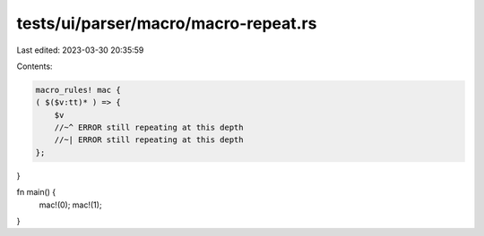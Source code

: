 tests/ui/parser/macro/macro-repeat.rs
=====================================

Last edited: 2023-03-30 20:35:59

Contents:

.. code-block:: rs

    macro_rules! mac {
    ( $($v:tt)* ) => {
        $v
        //~^ ERROR still repeating at this depth
        //~| ERROR still repeating at this depth
    };
}

fn main() {
    mac!(0);
    mac!(1);
}


